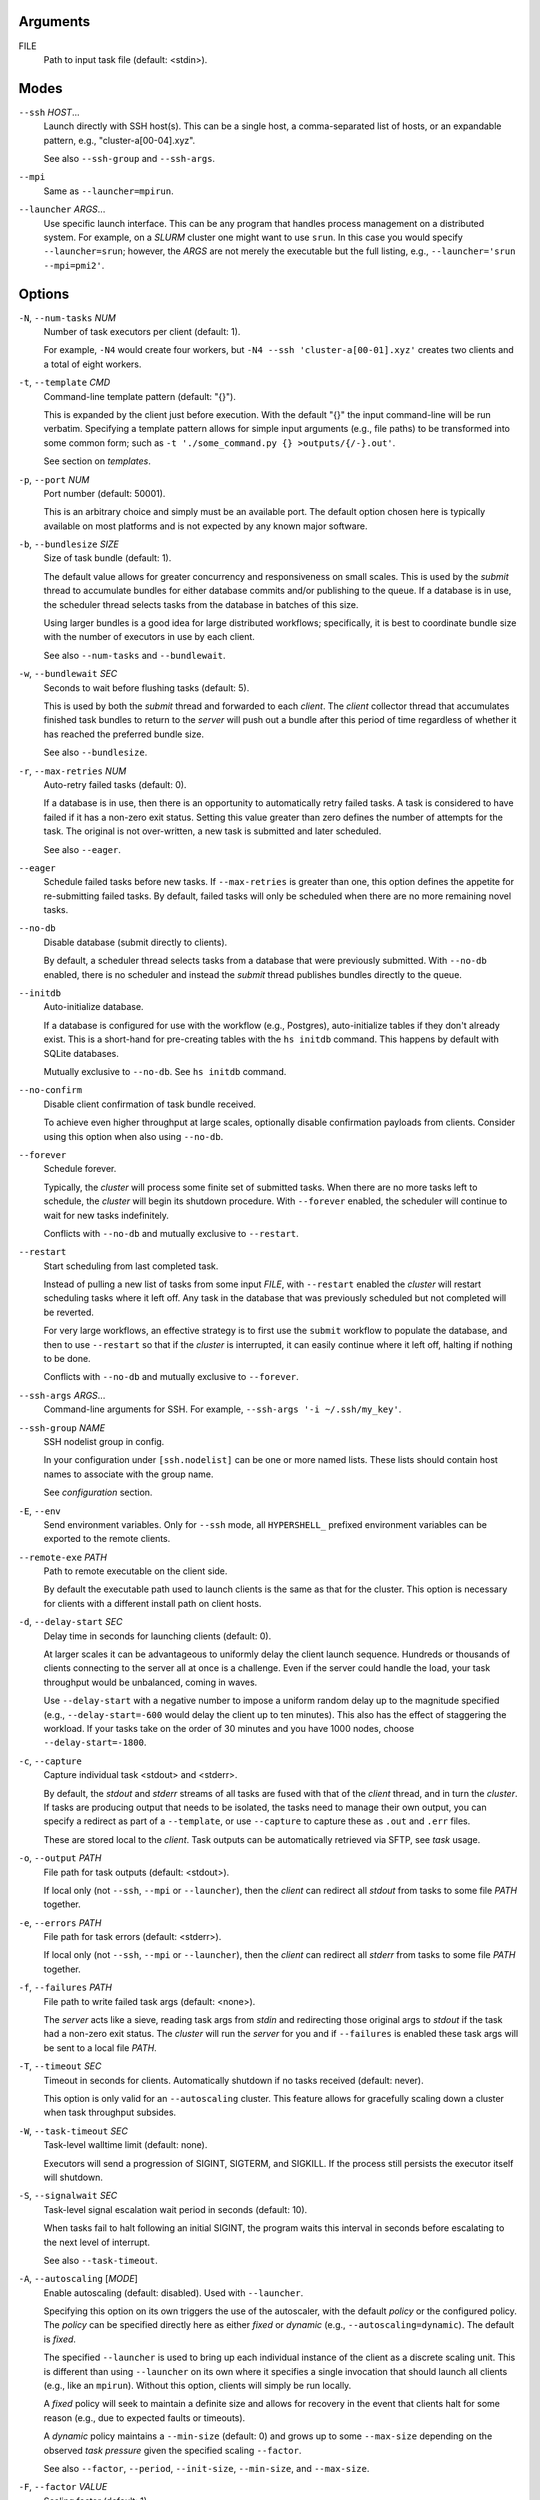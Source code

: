 Arguments
^^^^^^^^^

FILE
    Path to input task file (default: <stdin>).

Modes
^^^^^

``--ssh`` *HOST*...
    Launch directly with SSH host(s). This can be a single host, a comma-separated list of hosts,
    or an expandable pattern, e.g., "cluster-a[00-04].xyz".

    See also ``--ssh-group`` and ``--ssh-args``.

``--mpi``
    Same as ``--launcher=mpirun``.

``--launcher`` *ARGS*...
    Use specific launch interface. This can be any program that handles process management on a
    distributed system. For example, on a *SLURM* cluster one might want to use ``srun``. In this
    case you would specify ``--launcher=srun``; however, the *ARGS* are not merely the executable
    but the full listing, e.g., ``--launcher='srun --mpi=pmi2'``.

Options
^^^^^^^

``-N``, ``--num-tasks`` *NUM*
    Number of task executors per client (default: 1).

    For example, ``-N4`` would create four workers, but ``-N4 --ssh 'cluster-a[00-01].xyz'``
    creates two clients and a total of eight workers.

``-t``, ``--template`` *CMD*
    Command-line template pattern (default: "{}").

    This is expanded by the client just before execution. With the default "{}" the input
    command-line will be run verbatim. Specifying a template pattern allows for simple input
    arguments (e.g., file paths) to be transformed into some common form; such as
    ``-t './some_command.py {} >outputs/{/-}.out'``.

    See section on `templates`.

``-p``, ``--port`` *NUM*
    Port number (default: 50001).

    This is an arbitrary choice and simply must be an available port. The default option chosen
    here is typically available on most platforms and is not expected by any known major software.

``-b``, ``--bundlesize`` *SIZE*
    Size of task bundle (default: 1).

    The default value allows for greater concurrency and responsiveness on small scales. This is
    used by the `submit` thread to accumulate bundles for either database commits and/or publishing
    to the queue. If a database is in use, the scheduler thread selects tasks from the database in
    batches of this size.

    Using larger bundles is a good idea for large distributed workflows; specifically, it is best
    to coordinate bundle size with the number of executors in use by each client.

    See also ``--num-tasks`` and ``--bundlewait``.

``-w``, ``--bundlewait`` *SEC*
    Seconds to wait before flushing tasks (default: 5).

    This is used by both the `submit` thread and forwarded to each `client`. The `client` collector
    thread that accumulates finished task bundles to return to the `server` will push out a bundle
    after this period of time regardless of whether it has reached the preferred bundle size.

    See also ``--bundlesize``.

``-r``, ``--max-retries`` *NUM*
    Auto-retry failed tasks (default: 0).

    If a database is in use, then there is an opportunity to automatically retry failed tasks. A
    task is considered to have failed if it has a non-zero exit status. Setting this value greater
    than zero defines the number of attempts for the task. The original is not over-written, a new
    task is submitted and later scheduled.

    See also ``--eager``.

``--eager``
    Schedule failed tasks before new tasks. If ``--max-retries`` is greater than one, this option
    defines the appetite for re-submitting failed tasks. By default, failed tasks will only be
    scheduled when there are no more remaining novel tasks.

``--no-db``
    Disable database (submit directly to clients).

    By default, a scheduler thread selects tasks from a database that were previously submitted.
    With ``--no-db`` enabled, there is no scheduler and instead the `submit` thread publishes
    bundles directly to the queue.

``--initdb``
    Auto-initialize database.

    If a database is configured for use with the workflow (e.g., Postgres), auto-initialize
    tables if they don't already exist. This is a short-hand for pre-creating tables with the
    ``hs initdb`` command. This happens by default with SQLite databases.

    Mutually exclusive to ``--no-db``. See ``hs initdb`` command.

``--no-confirm``
    Disable client confirmation of task bundle received.

    To achieve even higher throughput at large scales, optionally disable confirmation
    payloads from clients. Consider using this option when also using ``--no-db``.

``--forever``
    Schedule forever.

    Typically, the `cluster` will process some finite set of submitted tasks. When there are
    no more tasks left to schedule, the `cluster` will begin its shutdown procedure. With
    ``--forever`` enabled, the scheduler will continue to wait for new tasks indefinitely.

    Conflicts with ``--no-db`` and mutually exclusive to ``--restart``.

``--restart``
    Start scheduling from last completed task.

    Instead of pulling a new list of tasks from some input `FILE`, with ``--restart`` enabled the
    `cluster` will restart scheduling tasks where it left off. Any task in the database that was
    previously scheduled but not completed will be reverted.

    For very large workflows, an effective strategy is to first use the ``submit`` workflow to
    populate the database, and then to use ``--restart`` so that if the `cluster` is interrupted,
    it can easily continue where it left off, halting if nothing to be done.

    Conflicts with ``--no-db`` and mutually exclusive to ``--forever``.

``--ssh-args`` *ARGS*...
    Command-line arguments for SSH. For example, ``--ssh-args '-i ~/.ssh/my_key'``.

``--ssh-group`` *NAME*
    SSH nodelist group in config.

    In your configuration under ``[ssh.nodelist]`` can be one or more named lists. These lists
    should contain host names to associate with the group name.

    See `configuration` section.

``-E``, ``--env``
    Send environment variables. Only for ``--ssh`` mode, all ``HYPERSHELL_`` prefixed environment
    variables can be exported to the remote clients.

``--remote-exe`` *PATH*
    Path to remote executable on the client side.

    By default the executable path used to launch clients is the same as that for the cluster.
    This option is necessary for clients with a different install path on client hosts.

``-d``, ``--delay-start`` *SEC*
    Delay time in seconds for launching clients (default: 0).

    At larger scales it can be advantageous to uniformly delay the client launch sequence.
    Hundreds or thousands of clients connecting to the server all at once is a challenge.
    Even if the server could handle the load, your task throughput would be unbalanced,
    coming in waves.

    Use ``--delay-start`` with a negative number to impose a uniform random delay up to the
    magnitude specified (e.g., ``--delay-start=-600`` would delay the client up to ten minutes).
    This also has the effect of staggering the workload. If your tasks take on the order of 30
    minutes and you have 1000 nodes, choose ``--delay-start=-1800``.

``-c``, ``--capture``
    Capture individual task <stdout> and <stderr>.

    By default, the `stdout` and `stderr` streams of all tasks are fused with that of the `client`
    thread, and in turn the `cluster`. If tasks are producing output that needs to be isolated, the
    tasks need to manage their own output, you can specify a redirect as part of a ``--template``,
    or use ``--capture`` to capture these as ``.out`` and ``.err`` files.

    These are stored local to the `client`. Task outputs can be automatically retrieved via SFTP,
    see *task* usage.

``-o``, ``--output`` *PATH*
    File path for task outputs (default: <stdout>).

    If local only (not ``--ssh``, ``--mpi`` or ``--launcher``), then the *client* can redirect all
    *stdout* from tasks to some file *PATH* together.

``-e``, ``--errors`` *PATH*
    File path for task errors (default: <stderr>).

    If local only (not ``--ssh``, ``--mpi`` or ``--launcher``), then the *client* can redirect all
    *stderr* from tasks to some file *PATH* together.

``-f``, ``--failures`` *PATH*
    File path to write failed task args (default: <none>).

    The *server* acts like a sieve, reading task args from *stdin* and redirecting those original
    args to *stdout* if the task had a non-zero exit status. The *cluster* will run the *server*
    for you and if ``--failures`` is enabled these task args will be sent to a local file *PATH*.

``-T``, ``--timeout`` *SEC*
    Timeout in seconds for clients. Automatically shutdown if no tasks received (default: never).

    This option is only valid for an ``--autoscaling`` cluster. This feature allows for gracefully
    scaling down a cluster when task throughput subsides.

``-W``, ``--task-timeout`` *SEC*
    Task-level walltime limit (default: none).

    Executors will send a progression of SIGINT, SIGTERM, and SIGKILL.
    If the process still persists the executor itself will shutdown.

``-S``, ``--signalwait`` *SEC*
    Task-level signal escalation wait period in seconds (default: 10).

    When tasks fail to halt following an initial SIGINT, the program waits
    this interval in seconds before escalating to the next level of interrupt.

    See also ``--task-timeout``.

``-A``, ``--autoscaling`` [*MODE*]
    Enable autoscaling (default: disabled). Used with ``--launcher``.

    Specifying this option on its own triggers the use of the autoscaler, with the default
    *policy* or the configured policy. The *policy* can be specified directly here
    as either *fixed* or *dynamic* (e.g., ``--autoscaling=dynamic``). The default is *fixed*.

    The specified ``--launcher`` is used to bring up each individual instance of the client
    as a discrete scaling unit. This is different than using ``--launcher`` on its own where
    it specifies a single invocation that should launch all clients (e.g., like an ``mpirun``).
    Without this option, clients will simply be run locally.

    A *fixed* policy will seek to maintain a definite size and allows for recovery in the
    event that clients halt for some reason (e.g., due to expected faults or timeouts).

    A *dynamic* policy maintains a ``--min-size`` (default: 0) and grows up to some
    ``--max-size`` depending on the observed *task pressure* given the specified scaling
    ``--factor``.

    See also ``--factor``, ``--period``, ``--init-size``, ``--min-size``, and ``--max-size``.

``-F``, ``--factor`` *VALUE*
    Scaling factor (default: 1).

    A configurable, dimensionless quantity used by the ``--autoscaling=dynamic`` policy.
    This value expresses some multiple of the average task duration in seconds.

    The autoscaler periodically checks ``toc / (factor x avg_duration)``, where
    ``toc`` is the estimated time of completion for all remaining tasks given current
    throughput of active clients. This ratio is referred to as *task pressure*, and if
    it exceeds 1, the pressure is considered *high* and we will add another client if
    we are not already at the given ``--max-size`` of the cluster.

    For example, if the average task length is 30 minutes, and we set ``--factor=2``, then if
    the estimated time of completion of remaining tasks given currently connected executors
    exceeds 1 hour, we will scale up by one unit.

    See also ``--period``.  Only valid with ``--autoscaling``.

``-P``, ``--period`` *SEC*
    Scaling period in seconds (default: 60).

    The autoscaler waits for this period of time in between checks and scaling events.
    A shorter period makes the scaling behavior more responsive but can effect database
    performance if checks happen too rapidly.

    Only valid with ``--autoscaling``.

``-I``, ``--init-size`` *SIZE*
    Initial size of cluster (default: 1).

    When the cluster starts, this number of clients will be launched.
    For a *fixed* policy cluster, this should be given with a ``--min-size``, and likely
    the same value.

    Only valid with ``--autoscaling``.

``-X``, ``--min-size`` *SIZE*
    Minimum size of cluster (default: 0).

    Regardless of autoscaling policy, if the number of launched clients drops below this
    value we will scale up by one. Allowing ``--min-size=0`` is an important feature for
    efficient use of computing resources in the absence of tasks.

    Only valid with ``--autoscaling``.

``-Y``, ``--max-size`` *SIZE*
    Maximum size of cluster (default: 2).

    For a *dynamic* autoscaling policy, this sets an upper limit on the number of launched
    clients. When this number is reached, scaling stops regardless of task pressure.

    Only valid with ``--autoscaling``.

